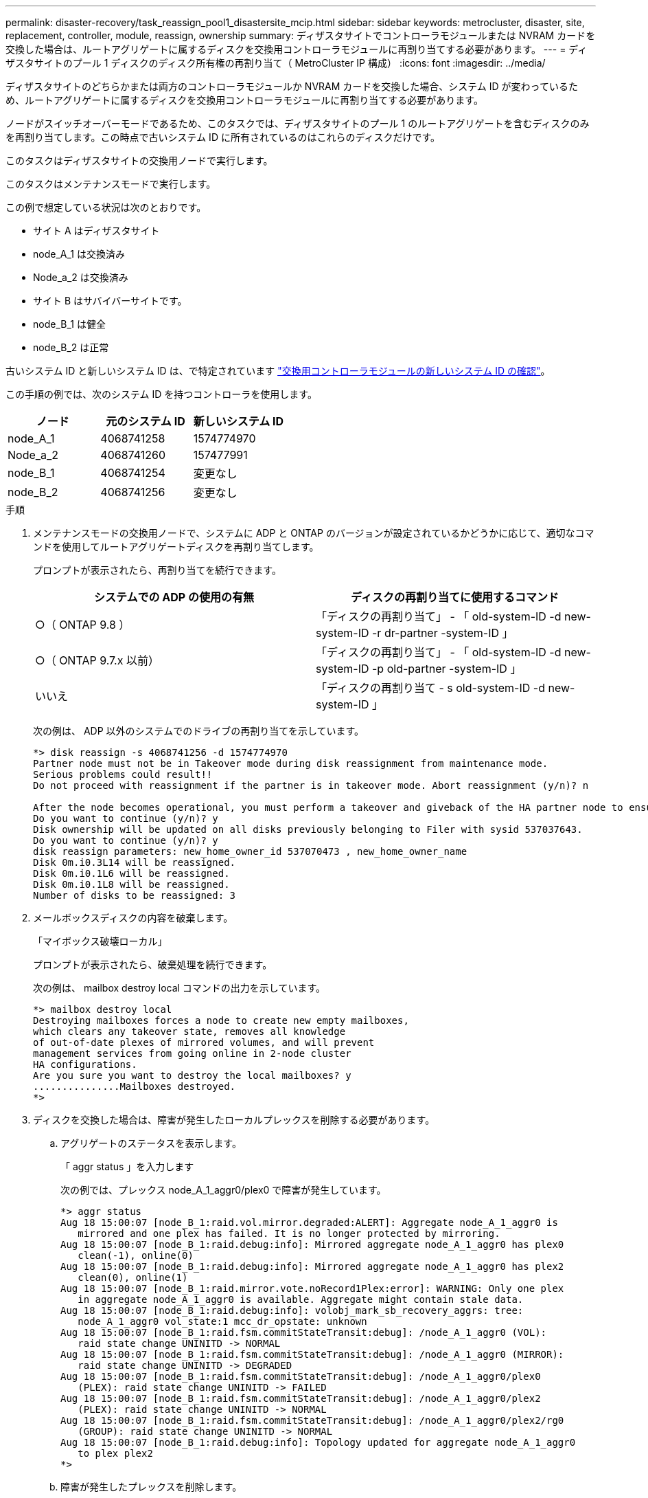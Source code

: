 ---
permalink: disaster-recovery/task_reassign_pool1_disastersite_mcip.html 
sidebar: sidebar 
keywords: metrocluster, disaster, site, replacement, controller, module, reassign, ownership 
summary: ディザスタサイトでコントローラモジュールまたは NVRAM カードを交換した場合は、ルートアグリゲートに属するディスクを交換用コントローラモジュールに再割り当てする必要があります。 
---
= ディザスタサイトのプール 1 ディスクのディスク所有権の再割り当て（ MetroCluster IP 構成）
:icons: font
:imagesdir: ../media/


[role="lead"]
ディザスタサイトのどちらかまたは両方のコントローラモジュールか NVRAM カードを交換した場合、システム ID が変わっているため、ルートアグリゲートに属するディスクを交換用コントローラモジュールに再割り当てする必要があります。

ノードがスイッチオーバーモードであるため、このタスクでは、ディザスタサイトのプール 1 のルートアグリゲートを含むディスクのみを再割り当てします。この時点で古いシステム ID に所有されているのはこれらのディスクだけです。

このタスクはディザスタサイトの交換用ノードで実行します。

このタスクはメンテナンスモードで実行します。

この例で想定している状況は次のとおりです。

* サイト A はディザスタサイト
* node_A_1 は交換済み
* Node_a_2 は交換済み
* サイト B はサバイバーサイトです。
* node_B_1 は健全
* node_B_2 は正常


古いシステム ID と新しいシステム ID は、で特定されています link:../disaster-recovery/task_replace_hardware_and_boot_new_controllers.html#determining-the-system-ids-of-the-replacement-controller-modules["交換用コントローラモジュールの新しいシステム ID の確認"]。

この手順の例では、次のシステム ID を持つコントローラを使用します。

|===
| ノード | 元のシステム ID | 新しいシステム ID 


 a| 
node_A_1
 a| 
4068741258
 a| 
1574774970



 a| 
Node_a_2
 a| 
4068741260
 a| 
157477991



 a| 
node_B_1
 a| 
4068741254
 a| 
変更なし



 a| 
node_B_2
 a| 
4068741256
 a| 
変更なし

|===
.手順
. メンテナンスモードの交換用ノードで、システムに ADP と ONTAP のバージョンが設定されているかどうかに応じて、適切なコマンドを使用してルートアグリゲートディスクを再割り当てします。
+
プロンプトが表示されたら、再割り当てを続行できます。

+
|===
| システムでの ADP の使用の有無 | ディスクの再割り当てに使用するコマンド 


 a| 
○（ ONTAP 9.8 ）
 a| 
「ディスクの再割り当て」 - 「 old-system-ID -d new-system-ID -r dr-partner -system-ID 」



 a| 
○（ ONTAP 9.7.x 以前）
 a| 
「ディスクの再割り当て」 - 「 old-system-ID -d new-system-ID -p old-partner -system-ID 」



 a| 
いいえ
 a| 
「ディスクの再割り当て - s old-system-ID -d new-system-ID 」

|===
+
次の例は、 ADP 以外のシステムでのドライブの再割り当てを示しています。

+
[listing]
----
*> disk reassign -s 4068741256 -d 1574774970
Partner node must not be in Takeover mode during disk reassignment from maintenance mode.
Serious problems could result!!
Do not proceed with reassignment if the partner is in takeover mode. Abort reassignment (y/n)? n

After the node becomes operational, you must perform a takeover and giveback of the HA partner node to ensure disk reassignment is successful.
Do you want to continue (y/n)? y
Disk ownership will be updated on all disks previously belonging to Filer with sysid 537037643.
Do you want to continue (y/n)? y
disk reassign parameters: new_home_owner_id 537070473 , new_home_owner_name
Disk 0m.i0.3L14 will be reassigned.
Disk 0m.i0.1L6 will be reassigned.
Disk 0m.i0.1L8 will be reassigned.
Number of disks to be reassigned: 3
----
. メールボックスディスクの内容を破棄します。
+
「マイボックス破壊ローカル」

+
プロンプトが表示されたら、破棄処理を続行できます。

+
次の例は、 mailbox destroy local コマンドの出力を示しています。

+
[listing]
----
*> mailbox destroy local
Destroying mailboxes forces a node to create new empty mailboxes,
which clears any takeover state, removes all knowledge
of out-of-date plexes of mirrored volumes, and will prevent
management services from going online in 2-node cluster
HA configurations.
Are you sure you want to destroy the local mailboxes? y
...............Mailboxes destroyed.
*>
----
. ディスクを交換した場合は、障害が発生したローカルプレックスを削除する必要があります。
+
.. アグリゲートのステータスを表示します。
+
「 aggr status 」を入力します

+
次の例では、プレックス node_A_1_aggr0/plex0 で障害が発生しています。

+
[listing]
----
*> aggr status
Aug 18 15:00:07 [node_B_1:raid.vol.mirror.degraded:ALERT]: Aggregate node_A_1_aggr0 is
   mirrored and one plex has failed. It is no longer protected by mirroring.
Aug 18 15:00:07 [node_B_1:raid.debug:info]: Mirrored aggregate node_A_1_aggr0 has plex0
   clean(-1), online(0)
Aug 18 15:00:07 [node_B_1:raid.debug:info]: Mirrored aggregate node_A_1_aggr0 has plex2
   clean(0), online(1)
Aug 18 15:00:07 [node_B_1:raid.mirror.vote.noRecord1Plex:error]: WARNING: Only one plex
   in aggregate node_A_1_aggr0 is available. Aggregate might contain stale data.
Aug 18 15:00:07 [node_B_1:raid.debug:info]: volobj_mark_sb_recovery_aggrs: tree:
   node_A_1_aggr0 vol_state:1 mcc_dr_opstate: unknown
Aug 18 15:00:07 [node_B_1:raid.fsm.commitStateTransit:debug]: /node_A_1_aggr0 (VOL):
   raid state change UNINITD -> NORMAL
Aug 18 15:00:07 [node_B_1:raid.fsm.commitStateTransit:debug]: /node_A_1_aggr0 (MIRROR):
   raid state change UNINITD -> DEGRADED
Aug 18 15:00:07 [node_B_1:raid.fsm.commitStateTransit:debug]: /node_A_1_aggr0/plex0
   (PLEX): raid state change UNINITD -> FAILED
Aug 18 15:00:07 [node_B_1:raid.fsm.commitStateTransit:debug]: /node_A_1_aggr0/plex2
   (PLEX): raid state change UNINITD -> NORMAL
Aug 18 15:00:07 [node_B_1:raid.fsm.commitStateTransit:debug]: /node_A_1_aggr0/plex2/rg0
   (GROUP): raid state change UNINITD -> NORMAL
Aug 18 15:00:07 [node_B_1:raid.debug:info]: Topology updated for aggregate node_A_1_aggr0
   to plex plex2
*>
----
.. 障害が発生したプレックスを削除します。
+
「 aggr destroy plex-id 」

+
[listing]
----
*> aggr destroy node_A_1_aggr0/plex0
----


. ノードを停止して LOADER プロンプトを表示します。
+
「 halt 」

. ディザスタサイトのもう一方のノードで、上記の手順を繰り返します。

